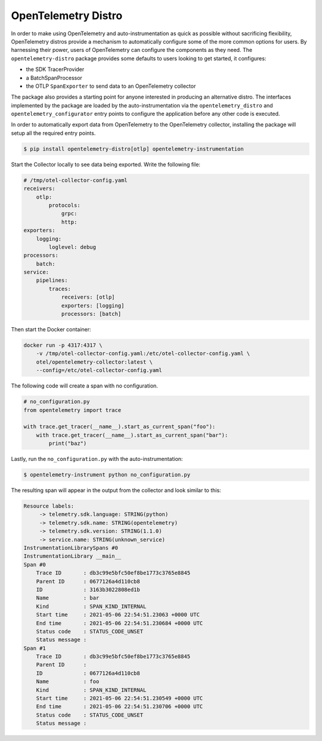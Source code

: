 OpenTelemetry Distro
====================

In order to make using OpenTelemetry and auto-instrumentation as quick as possible without sacrificing flexibility,
OpenTelemetry distros provide a mechanism to automatically configure some of the more common options for users. By
harnessing their power, users of OpenTelemetry can configure the components as they need. The ``opentelemetry-distro``
package provides some defaults to users looking to get started, it configures:

- the SDK TracerProvider
- a BatchSpanProcessor
- the OTLP ``SpanExporter`` to send data to an OpenTelemetry collector

The package also provides a starting point for anyone interested in producing an alternative distro. The
interfaces implemented by the package are loaded by the auto-instrumentation via the ``opentelemetry_distro``
and ``opentelemetry_configurator`` entry points to configure the application before any other code is
executed.

In order to automatically export data from OpenTelemetry to the OpenTelemetry collector, installing the
package will setup all the required entry points.

.. code:: sh

    $ pip install opentelemetry-distro[otlp] opentelemetry-instrumentation

Start the Collector locally to see data being exported. Write the following file:

.. code-block:: yaml

    # /tmp/otel-collector-config.yaml
    receivers:
        otlp:
            protocols:
                grpc:
                http:
    exporters:
        logging:
            loglevel: debug
    processors:
        batch:
    service:
        pipelines:
            traces:
                receivers: [otlp]
                exporters: [logging]
                processors: [batch]

Then start the Docker container:

.. code-block:: sh

    docker run -p 4317:4317 \
        -v /tmp/otel-collector-config.yaml:/etc/otel-collector-config.yaml \
        otel/opentelemetry-collector:latest \
        --config=/etc/otel-collector-config.yaml

The following code will create a span with no configuration.

.. code:: python

    # no_configuration.py
    from opentelemetry import trace

    with trace.get_tracer(__name__).start_as_current_span("foo"):
        with trace.get_tracer(__name__).start_as_current_span("bar"):
            print("baz")

Lastly, run the ``no_configuration.py`` with the auto-instrumentation:

.. code-block:: sh

    $ opentelemetry-instrument python no_configuration.py

The resulting span will appear in the output from the collector and look similar to this:

.. code-block:: sh

               Resource labels:
                    -> telemetry.sdk.language: STRING(python)
                    -> telemetry.sdk.name: STRING(opentelemetry)
                    -> telemetry.sdk.version: STRING(1.1.0)
                    -> service.name: STRING(unknown_service)
               InstrumentationLibrarySpans #0
               InstrumentationLibrary __main__
               Span #0
                   Trace ID       : db3c99e5bfc50ef8be1773c3765e8845
                   Parent ID      : 0677126a4d110cb8
                   ID             : 3163b3022808ed1b
                   Name           : bar
                   Kind           : SPAN_KIND_INTERNAL
                   Start time     : 2021-05-06 22:54:51.23063 +0000 UTC
                   End time       : 2021-05-06 22:54:51.230684 +0000 UTC
                   Status code    : STATUS_CODE_UNSET
                   Status message :
               Span #1
                   Trace ID       : db3c99e5bfc50ef8be1773c3765e8845
                   Parent ID      :
                   ID             : 0677126a4d110cb8
                   Name           : foo
                   Kind           : SPAN_KIND_INTERNAL
                   Start time     : 2021-05-06 22:54:51.230549 +0000 UTC
                   End time       : 2021-05-06 22:54:51.230706 +0000 UTC
                   Status code    : STATUS_CODE_UNSET
                   Status message :


